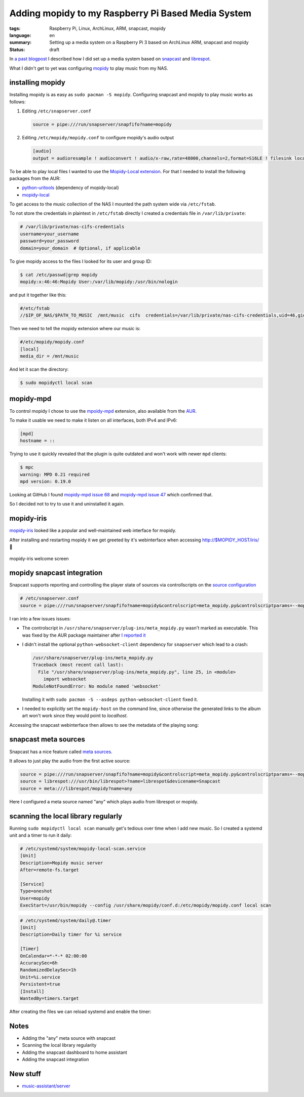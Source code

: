 Adding mopidy to my Raspberry Pi Based Media System
===================================================

:tags: Raspberry Pi, Linux, ArchLinux, ARM, snapcast, mopidy
:language: en
:summary: Setting up a media system on a Raspberry Pi 3 based on ArchLinux ARM, snapcast and mopidy
:status: draft

In `a past blogpost
<https://blog.rnstlr.ch/creating-a-raspberry-pi-based-media-system.html>`_ I
described how I did set up a media system based on `snapcast
<https://github.com/badaix/snapcast>`_ and `librespot
<https://github.com/librespot-org/librespot>`_.

What I didn't get to yet was configuring `mopidy <https://mopidy.com/>`_ to
play music from my NAS.

installing mopidy
-----------------

Installing mopidy is as easy as ``sudo pacman -S mopidy``. Configuring snapcast
and mopidy to play music works as follows:

1. Editing ``/etc/snapserver.conf``

   .. code-block:: ini

      source = pipe:///run/snapserver/snapfifo?name=mopidy

2. Editing ``/etc/mopidy/mopidy.conf`` to configure mopidy's audio output

   .. code-block:: ini

      [audio]
      output = audioresample ! audioconvert ! audio/x-raw,rate=48000,channels=2,format=S16LE ! filesink location=/run/snapserver/snapfifo

To be able to play local files I wanted to use the `Mopidy-Local extension
<https://mopidy.com/ext/local/>`_. For that I needed to install the
following packages from the AUR:

- `python-uritools <https://aur.archlinux.org/packages/python-uritools>`_ (dependency of mopidy-local)
- `mopidy-local <https://aur.archlinux.org/packages/mopidy-local>`_

To get access to the music collection of the NAS I mounted the path system wide
via ``/etc/fstab``.

To not store the credentials in plaintext in ``/etc/fstab`` directly I created
a credentials file in ``/var/lib/private``:

.. code-block:: ini

   # /var/lib/private/nas-cifs-credentials
   username=your_username
   password=your_password
   domain=your_domain  # Optional, if applicable

To give mopidy access to the files I looked for its user and group ID:

.. code-block:: text

   $ cat /etc/passwd|grep mopidy
   mopidy:x:46:46:Mopidy User:/var/lib/mopidy:/usr/bin/nologin

and put it together like this:

.. code-block:: text

   #/etc/fstab
   //$IP_OF_NAS/$PATH_TO_MUSIC  /mnt/music  cifs  credentials=/var/lib/private/nas-cifs-credentials,uid=46,gid=46  0  0

Then we need to tell the mopidy extension where our music is:

.. code-block:: ini

   #/etc/mopidy/mopidy.conf
   [local]
   media_dir = /mnt/music

And let it scan the directory:

.. code-block:: text

   $ sudo mopidyctl local scan

mopidy-mpd
----------

To control mopidy I chose to use the `mpoidy-mpd
<https://mopidy.com/ext/mpd/>`_ extension, also available from the `AUR
<https://aur.archlinux.org/packages/mopidy-mpd>`_.

To make it usable we need to make it listen on all interfaces, both IPv4 and IPv6:

.. code-block:: ini

   [mpd]
   hostname = ::

Trying to use it quickly revealed that the plugin is quite outdated and won't
work with newer ``mpd`` clients:

.. code-block:: text

   $ mpc
   warning: MPD 0.21 required
   mpd version: 0.19.0

Looking at GitHub I found `mopidy-mpd issue 68
<https://github.com/mopidy/mopidy-mpd/issues/68>`_ and `mopidy-mpd issue 47
<https://github.com/mopidy/mopidy-mpd/issues/47>`_ which confirmed that.

So I decided not to try to use it and uninstalled it again.

mopidy-iris
-----------

`mopidy-iris <https://github.com/jaedb/Iris/>`_ looked like a popular and
well-maintained web interface for mopidy.

After installing and restarting mopidy it we get greeted by it's webinterface
when accessing http://$MOPIDY_HOST/iris/  🎉

.. figure:: {static}/images/mopidy/mopidy-iris-welcome.png
    :target: {static}/images/mopidy/mopidy-iris-welcome.png
    :alt: mopidy-iris welcome screen
    :align: center
    :width: 60%
    :figwidth: 100%

    mopidy-iris welcome screen

mopidy snapcast integration
---------------------------

Snapcast supports reporting and controlling the player state of sources via
controllscripts on the `source configuration
<https://github.com/badaix/snapcast/blob/develop/doc/configuration.md#sources>`_

.. code-block:: ini

   # /etc/snapserver.conf
   source = pipe:///run/snapserver/snapfifo?name=mopidy&controlscript=meta_mopidy.py&controlscriptparams=--mopidy-host=muzikskatolo.home

I ran into a few issues issues:

- The controlscript in ``/usr/share/snapserver/plug-ins/meta_mopidy.py``
  wasn't marked as executable. This was fixed by the AUR package maintainer
  after `I reported it
  <https://aur.archlinux.org/packages/snapcast#comment-1008816>`_

- I didn't install the optional ``python-websocket-client`` dependency for
  ``snapserver`` which lead to a crash:

  .. code-block:: python

     /usr/share/snapserver/plug-ins/meta_mopidy.py
     Traceback (most recent call last):
       File "/usr/share/snapserver/plug-ins/meta_mopidy.py", line 25, in <module>
         import websocket
     ModuleNotFoundError: No module named 'websocket'

  Installing it with ``sudo pacman -S --asdeps python-websocket-client`` fixed it.

- I needed to explicitly set the ``mopidy-host`` on the command line, since
  otherwise the generated links to the album art won't work since they would
  point to `localhost`.


Accessing the snapcast webinterface then allows to see the metadata of the
playing song:

.. figure:: {static}/images/mopidy/mopidy-snapcast-integration.png
    :target: {static}/images/mopidy/mopidy-snapcast-integration.png
    :alt: mopidy metadata of the playing song displayed in the snapcast web interface
    :align: center
    :width: 60%
    :figwidth: 100%

snapcast meta sources
---------------------

Snapcast has a nice feature called `meta sources
<https://github.com/badaix/snapcast/blob/develop/doc/configuration.md#meta>`_.

It allows to just play the audio from the first active source:

.. code-block:: ini

   source = pipe:///run/snapserver/snapfifo?name=mopidy&controlscript=meta_mopidy.py&controlscriptparams=--mopidy-host=muzikskatolo.home
   source = librespot:///usr/bin/librespot>?name=librespot&devicename=Snapcast
   source = meta:///librespot/mopidy?name=any

Here I configured a meta source named "any" which plays audio from librespot or
mopidy.

scanning the local library regularly
------------------------------------

Running ``sudo mopidyctl local scan`` manually get's tedious over time when I
add new music. So I created a systemd unit and a timer to run it daily:


.. code-block:: ini

   # /etc/systemd/system/mopidy-local-scan.service
   [Unit]
   Description=Mopidy music server
   After=remote-fs.target

   [Service]
   Type=oneshot
   User=mopidy
   ExecStart=/usr/bin/mopidy --config /usr/share/mopidy/conf.d:/etc/mopidy/mopidy.conf local scan

.. code-block:: ini

   # /etc/systemd/system/daily@.timer
   [Unit]
   Description=Daily timer for %i service

   [Timer]
   OnCalendar=*-*-* 02:00:00
   AccuracySec=6h
   RandomizedDelaySec=1h
   Unit=%i.service
   Persistent=true
   [Install]
   WantedBy=timers.target


After creating the files we can reload systemd and enable the timer:

.. code-block:: text
   $ sudo systemctl daemon-reload
   $ sudo systemctl enable daily@mopidy-local-scan.timer

   Created symlink '/etc/systemd/system/timers.target.wants/daily@mopidy-local-scan.timer' -> '/etc/systemd/system/daily@.timer'.
   $ sudo systemctl list-timers  --all
   NEXT                            LEFT LAST                              PASSED UNIT                             ACTIVATES
   Sun 2025-02-23 00:00:00 UTC 3h 30min Sat 2025-02-22 09:42:48 UTC      10h ago shadow.timer                     shadow.service
   Sun 2025-02-23 02:56:10 UTC       6h Sat 2025-02-22 18:38:44 UTC 1h 50min ago daily@mopidy-local-scan.timer    mopidy-local-scan.service
   Sun 2025-02-23 09:57:33 UTC      13h Sat 2025-02-22 09:57:33 UTC      10h ago systemd-tmpfiles-clean.timer     systemd-tmpfiles-clean.service
   Fri 2025-02-28 16:49:57 UTC   5 days Mon 2025-02-10 09:45:18 UTC            - archlinux-keyring-wkd-sync.timer archlinux-keyring-wkd-sync.service

   4 timers listed.

Notes
-----

- Adding the "any" meta source with snapcast
- Scanning the local library regularity

- Adding the snapcast dashboard to home assistant
- Adding the snapcast integration


New stuff
---------

- `music-assistant/server <https://github.com/music-assistant/server>`_

